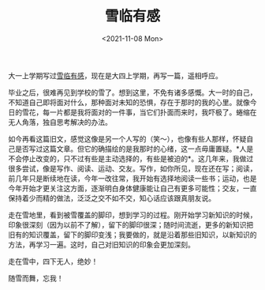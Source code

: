#+TITLE: 雪临有感
#+DATE: <2021-11-08 Mon>
#+TAGS[]: 随笔

大一上学期写过[[/posts/feelings-with-snow/][雪临有感]]，现在是大四上学期，再写一篇，遥相呼应。

毕业之后，很难再见到学校的雪了。想到这里，不免有诸多感慨。大一时的自己，不知道自己即将面对什么，那种面对未知的恐惧，存在于那时的我的心里。就像今日的雪花，每一片都是我将面对的一件事，当它们扑面而来时，我吓极了。蜷缩在无人角落，独自思考解决的办法。

如今再看这篇旧文，感觉这像是另一个人写的（笑～），也像有些人那样，怀疑自己是否写过这篇文章。但它的确描绘的是我那时的心绪，这一点毋庸置疑。*人是不会停止改变的，只不过有些是主动选择的，有些是被迫的*。这几年来，我做过很多尝试，像是写作、阅读、运动、交友。写作，如你所见，现在还在写；阅读，前几年只是断续地在读，今年一改往常，我开始有选择地阅读一些书；运动，也是今年开始才更关注这方面，逐渐明白身体健康能让自己有更多可能性；交友，一直保持着少而精的做法，泛泛之交不如不交，知心话应该跟真朋友说。

走在雪地里，看到被雪覆盖的脚印，想到学习的过程。刚开始学习新知识的时候，印象很深刻（因为以前不了解），留下的脚印很深；随时间流逝，更多的新知识把旧有的知识覆盖，留下的脚印变浅；我要做的，就是沿着那些旧知识，以新知识的方法，再学习一遍。这时，自己对旧知识的印象会更加深刻。

走在雪中，四下无人，绝妙！

随雪而舞，忘我！

[[/images/photo/2021-11-08-1.jpg]] [[/images/photo/2021-11-08-2.jpg]]
[[/images/photo/2021-11-08-3.jpg]] [[/images/photo/2021-11-08-4.jpg]]
[[/images/photo/2021-11-08-5.jpg]] [[/images/photo/2021-11-08-6.jpg]]
